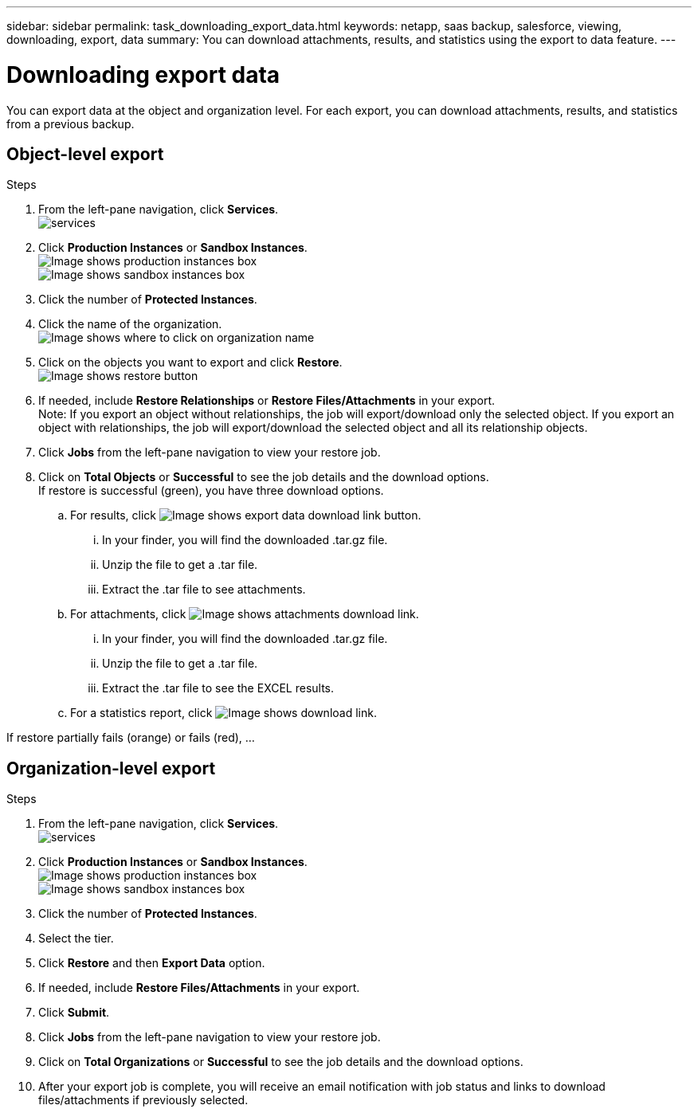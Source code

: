 ---
sidebar: sidebar
permalink: task_downloading_export_data.html
keywords: netapp, saas backup, salesforce, viewing, downloading, export, data
summary: You can download attachments, results, and statistics using the export to data feature.
---

= Downloading export data
:toc: macro
:toclevels: 1
:hardbreaks:
:nofooter:
:icons: font
:linkattrs:
:imagesdir: ./media/

[.lead]
You can export data at the object and organization level. For each export, you can download attachments, results, and statistics from a previous backup.

== Object-level export
.Steps

. From the left-pane navigation, click *Services*.
  image:services.jpg[]
. Click *Production Instances* or *Sandbox Instances*.
  image:production_instances.gif[Image shows production instances box]
  image:sandbox_instances.gif[Image shows sandbox instances box]
. Click the number of *Protected Instances*.
. Click the name of the organization.
  image:organization.jpg[Image shows where to click on organization name]
. Click on the objects you want to export and click *Restore*.
  image:restore.jpg[Image shows restore button]
. If needed, include *Restore Relationships* or *Restore Files/Attachments* in your export.
  Note: If you export an object without relationships, the job will export/download only the selected object. If you export an object with relationships, the job will export/download the selected object and all its relationship objects.
+
. Click *Jobs* from the left-pane navigation to view your restore job.
. Click on *Total Objects* or *Successful* to see the job details and the download options.
If restore is successful (green), you have three download options.
+
.. For results, click image:export_data_download_link.gif[Image shows export data download link button].
... In your finder, you will find the downloaded .tar.gz file.
... Unzip the file to get a .tar file.
... Extract the .tar file to see attachments.
.. For attachments, click image:attachments_download_link.gif[Image shows attachments download link].
... In your finder, you will find the downloaded .tar.gz file.
... Unzip the file to get a .tar file.
... Extract the .tar file to see the EXCEL results.
.. For a statistics report, click image:download.gif[Image shows download link].

If restore partially fails (orange) or fails (red), ...

== Organization-level export
.Steps

. From the left-pane navigation, click *Services*.
  image:services.jpg[]
. Click *Production Instances* or *Sandbox Instances*.
  image:production_instances.gif[Image shows production instances box]
  image:sandbox_instances.gif[Image shows sandbox instances box]
. Click the number of *Protected Instances*.
. Select the tier.
. Click *Restore* and then *Export Data* option.
. If needed, include *Restore Files/Attachments* in your export.
. Click *Submit*.
. Click *Jobs* from the left-pane navigation to view your restore job.
. Click on *Total Organizations* or *Successful* to see the job details and the download options.
. After your export job is complete, you will receive an email notification with job status and links to download files/attachments if previously selected.
